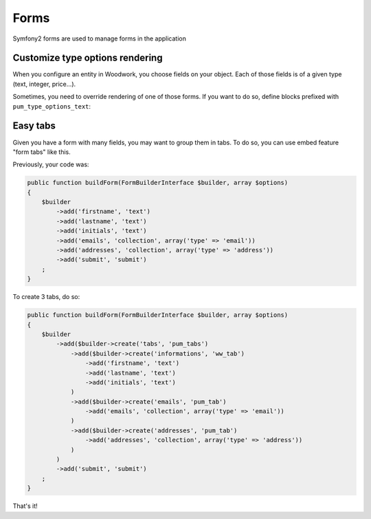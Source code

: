 Forms
=====

Symfony2 forms are used to manage forms in the application

Customize type options rendering
--------------------------------

When you configure an entity in Woodwork, you choose fields on your object.
Each of those fields is of a given type (text, integer, price...).

Sometimes, you need to override rendering of one of those forms. If you want
to do so, define blocks prefixed with ``pum_type_options_text``:

.. code-block:: html+jinja
    {# src/Pum/Bundle/CoreBundle/Resources/views/form.html.twig #}

    {% block pum_type_options_price_widget %}
        <p>You are configuring the price column.</p>
        <p>First, choose a currency: {{ form_widget(form.currency) }}</p>
        <p>Do you want a max value? {{ form_widget(form.max) }}</p>
        <!-- ... -->
    {% endblock %}

Easy tabs
---------

Given you have a form with many fields, you may want to group them in tabs. To do so,
you can use embed feature "form tabs" like this.

Previously, your code was:

.. code-block:: php

    public function buildForm(FormBuilderInterface $builder, array $options)
    {
        $builder
            ->add('firstname', 'text')
            ->add('lastname', 'text')
            ->add('initials', 'text')
            ->add('emails', 'collection', array('type' => 'email'))
            ->add('addresses', 'collection', array('type' => 'address'))
            ->add('submit', 'submit')
        ;
    }

To create 3 tabs, do so:

.. code-block:: php

    public function buildForm(FormBuilderInterface $builder, array $options)
    {
        $builder
            ->add($builder->create('tabs', 'pum_tabs')
                ->add($builder->create('informations', 'ww_tab')
                    ->add('firstname', 'text')
                    ->add('lastname', 'text')
                    ->add('initials', 'text')
                )
                ->add($builder->create('emails', 'pum_tab')
                    ->add('emails', 'collection', array('type' => 'email'))
                )
                ->add($builder->create('addresses', 'pum_tab')
                    ->add('addresses', 'collection', array('type' => 'address'))
                )
            )
            ->add('submit', 'submit')
        ;
    }

That's it!
